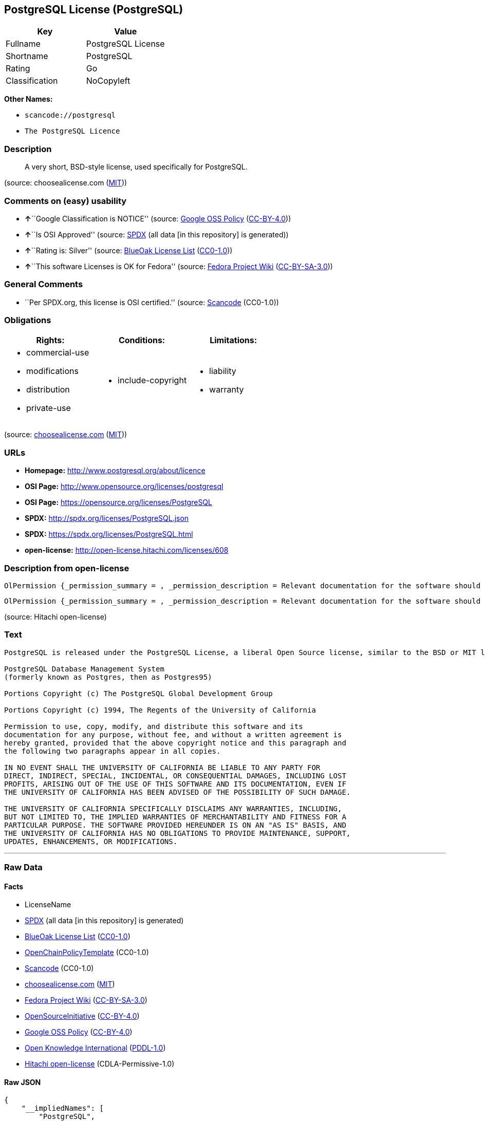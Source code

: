== PostgreSQL License (PostgreSQL)

[cols=",",options="header",]
|===
|Key |Value
|Fullname |PostgreSQL License
|Shortname |PostgreSQL
|Rating |Go
|Classification |NoCopyleft
|===

*Other Names:*

* `+scancode://postgresql+`
* `+The PostgreSQL Licence+`

=== Description

____
A very short, BSD-style license, used specifically for PostgreSQL.
____

(source: choosealicense.com
(https://github.com/github/choosealicense.com/blob/gh-pages/LICENSE.md[MIT]))

=== Comments on (easy) usability

* **↑**``Google Classification is NOTICE'' (source:
https://opensource.google.com/docs/thirdparty/licenses/[Google OSS
Policy]
(https://creativecommons.org/licenses/by/4.0/legalcode[CC-BY-4.0]))
* **↑**``Is OSI Approved'' (source:
https://spdx.org/licenses/PostgreSQL.html[SPDX] (all data [in this
repository] is generated))
* **↑**``Rating is: Silver'' (source:
https://blueoakcouncil.org/list[BlueOak License List]
(https://raw.githubusercontent.com/blueoakcouncil/blue-oak-list-npm-package/master/LICENSE[CC0-1.0]))
* **↑**``This software Licenses is OK for Fedora'' (source:
https://fedoraproject.org/wiki/Licensing:Main?rd=Licensing[Fedora
Project Wiki]
(https://creativecommons.org/licenses/by-sa/3.0/legalcode[CC-BY-SA-3.0]))

=== General Comments

* ``Per SPDX.org, this license is OSI certified.'' (source:
https://github.com/nexB/scancode-toolkit/blob/develop/src/licensedcode/data/licenses/postgresql.yml[Scancode]
(CC0-1.0))

=== Obligations

[cols=",,",options="header",]
|===
|Rights: |Conditions: |Limitations:
a|
* commercial-use
* modifications
* distribution
* private-use

a|
* include-copyright

a|
* liability
* warranty

|===

(source:
https://github.com/github/choosealicense.com/blob/gh-pages/_licenses/postgresql.txt[choosealicense.com]
(https://github.com/github/choosealicense.com/blob/gh-pages/LICENSE.md[MIT]))

=== URLs

* *Homepage:* http://www.postgresql.org/about/licence
* *OSI Page:* http://www.opensource.org/licenses/postgresql
* *OSI Page:* https://opensource.org/licenses/PostgreSQL
* *SPDX:* http://spdx.org/licenses/PostgreSQL.json
* *SPDX:* https://spdx.org/licenses/PostgreSQL.html
* *open-license:* http://open-license.hitachi.com/licenses/608

=== Description from open-license

....
OlPermission {_permission_summary = , _permission_description = Relevant documentation for the software should be treated in the same way as for the software., _permission_actions = [OlAction {_action_schemaVersion = "0.1", _action_uri = "http://open-license.hitachi.com/actions/1", _action_baseUri = "http://open-license.hitachi.com/", _action_id = "actions/1", _action_name = Use the obtained source code without modification, _action_description = Use the fetched code as it is.},OlAction {_action_schemaVersion = "0.1", _action_uri = "http://open-license.hitachi.com/actions/3", _action_baseUri = "http://open-license.hitachi.com/", _action_id = "actions/3", _action_name = Modify the obtained source code., _action_description = },OlAction {_action_schemaVersion = "0.1", _action_uri = "http://open-license.hitachi.com/actions/4", _action_baseUri = "http://open-license.hitachi.com/", _action_id = "actions/4", _action_name = Using Modified Source Code, _action_description = },OlAction {_action_schemaVersion = "0.1", _action_uri = "http://open-license.hitachi.com/actions/5", _action_baseUri = "http://open-license.hitachi.com/", _action_id = "actions/5", _action_name = Use the retrieved object code, _action_description = Use the fetched code as it is.},OlAction {_action_schemaVersion = "0.1", _action_uri = "http://open-license.hitachi.com/actions/7", _action_baseUri = "http://open-license.hitachi.com/", _action_id = "actions/7", _action_name = Use the object code generated from the modified source code, _action_description = },OlAction {_action_schemaVersion = "0.1", _action_uri = "http://open-license.hitachi.com/actions/84", _action_baseUri = "http://open-license.hitachi.com/", _action_id = "actions/84", _action_name = Use the retrieved executable, _action_description = Use the obtained executable as is.},OlAction {_action_schemaVersion = "0.1", _action_uri = "http://open-license.hitachi.com/actions/87", _action_baseUri = "http://open-license.hitachi.com/", _action_id = "actions/87", _action_name = Use the executable generated from the modified source code, _action_description = }], _permission_conditionHead = Nothing}
....

....
OlPermission {_permission_summary = , _permission_description = Relevant documentation for the software should be treated in the same way as for the software., _permission_actions = [OlAction {_action_schemaVersion = "0.1", _action_uri = "http://open-license.hitachi.com/actions/9", _action_baseUri = "http://open-license.hitachi.com/", _action_id = "actions/9", _action_name = Distribute the obtained source code without modification, _action_description = Redistribute the code as it was obtained},OlAction {_action_schemaVersion = "0.1", _action_uri = "http://open-license.hitachi.com/actions/10", _action_baseUri = "http://open-license.hitachi.com/", _action_id = "actions/10", _action_name = Distribute the obtained object code, _action_description = Redistribute the code as it was obtained},OlAction {_action_schemaVersion = "0.1", _action_uri = "http://open-license.hitachi.com/actions/12", _action_baseUri = "http://open-license.hitachi.com/", _action_id = "actions/12", _action_name = Distribution of Modified Source Code, _action_description = },OlAction {_action_schemaVersion = "0.1", _action_uri = "http://open-license.hitachi.com/actions/13", _action_baseUri = "http://open-license.hitachi.com/", _action_id = "actions/13", _action_name = Distribute the object code generated from the modified source code, _action_description = },OlAction {_action_schemaVersion = "0.1", _action_uri = "http://open-license.hitachi.com/actions/86", _action_baseUri = "http://open-license.hitachi.com/", _action_id = "actions/86", _action_name = Distribute the obtained executable, _action_description = Redistribute the obtained executable as-is},OlAction {_action_schemaVersion = "0.1", _action_uri = "http://open-license.hitachi.com/actions/89", _action_baseUri = "http://open-license.hitachi.com/", _action_id = "actions/89", _action_name = Distribute the executable generated from the modified source code, _action_description = }], _permission_conditionHead = Just (OlConditionTreeLeaf (OlCondition {_condition_schemaVersion = "0.1", _condition_uri = "http://open-license.hitachi.com/conditions/238", _condition_baseUri = "http://open-license.hitachi.com/", _condition_id = "conditions/238", _condition_conditionType = OBLIGATION, _condition_name = Include a copyright notice and list of terms and conditions included in the license, _condition_description = }))}
....

(source: Hitachi open-license)

=== Text

....
PostgreSQL is released under the PostgreSQL License, a liberal Open Source license, similar to the BSD or MIT licenses.

PostgreSQL Database Management System
(formerly known as Postgres, then as Postgres95)

Portions Copyright (c) The PostgreSQL Global Development Group

Portions Copyright (c) 1994, The Regents of the University of California

Permission to use, copy, modify, and distribute this software and its
documentation for any purpose, without fee, and without a written agreement is
hereby granted, provided that the above copyright notice and this paragraph and
the following two paragraphs appear in all copies.

IN NO EVENT SHALL THE UNIVERSITY OF CALIFORNIA BE LIABLE TO ANY PARTY FOR
DIRECT, INDIRECT, SPECIAL, INCIDENTAL, OR CONSEQUENTIAL DAMAGES, INCLUDING LOST
PROFITS, ARISING OUT OF THE USE OF THIS SOFTWARE AND ITS DOCUMENTATION, EVEN IF
THE UNIVERSITY OF CALIFORNIA HAS BEEN ADVISED OF THE POSSIBILITY OF SUCH DAMAGE.

THE UNIVERSITY OF CALIFORNIA SPECIFICALLY DISCLAIMS ANY WARRANTIES, INCLUDING,
BUT NOT LIMITED TO, THE IMPLIED WARRANTIES OF MERCHANTABILITY AND FITNESS FOR A
PARTICULAR PURPOSE. THE SOFTWARE PROVIDED HEREUNDER IS ON AN "AS IS" BASIS, AND
THE UNIVERSITY OF CALIFORNIA HAS NO OBLIGATIONS TO PROVIDE MAINTENANCE, SUPPORT,
UPDATES, ENHANCEMENTS, OR MODIFICATIONS.
....

'''''

=== Raw Data

==== Facts

* LicenseName
* https://spdx.org/licenses/PostgreSQL.html[SPDX] (all data [in this
repository] is generated)
* https://blueoakcouncil.org/list[BlueOak License List]
(https://raw.githubusercontent.com/blueoakcouncil/blue-oak-list-npm-package/master/LICENSE[CC0-1.0])
* https://github.com/OpenChain-Project/curriculum/raw/ddf1e879341adbd9b297cd67c5d5c16b2076540b/policy-template/Open%20Source%20Policy%20Template%20for%20OpenChain%20Specification%201.2.ods[OpenChainPolicyTemplate]
(CC0-1.0)
* https://github.com/nexB/scancode-toolkit/blob/develop/src/licensedcode/data/licenses/postgresql.yml[Scancode]
(CC0-1.0)
* https://github.com/github/choosealicense.com/blob/gh-pages/_licenses/postgresql.txt[choosealicense.com]
(https://github.com/github/choosealicense.com/blob/gh-pages/LICENSE.md[MIT])
* https://fedoraproject.org/wiki/Licensing:Main?rd=Licensing[Fedora
Project Wiki]
(https://creativecommons.org/licenses/by-sa/3.0/legalcode[CC-BY-SA-3.0])
* https://opensource.org/licenses/[OpenSourceInitiative]
(https://creativecommons.org/licenses/by/4.0/legalcode[CC-BY-4.0])
* https://opensource.google.com/docs/thirdparty/licenses/[Google OSS
Policy]
(https://creativecommons.org/licenses/by/4.0/legalcode[CC-BY-4.0])
* https://github.com/okfn/licenses/blob/master/licenses.csv[Open
Knowledge International]
(https://opendatacommons.org/licenses/pddl/1-0/[PDDL-1.0])
* https://github.com/Hitachi/open-license[Hitachi open-license]
(CDLA-Permissive-1.0)

==== Raw JSON

....
{
    "__impliedNames": [
        "PostgreSQL",
        "PostgreSQL License",
        "scancode://postgresql",
        "postgresql",
        "The PostgreSQL Licence"
    ],
    "__impliedId": "PostgreSQL",
    "__isFsfFree": true,
    "__impliedAmbiguousNames": [
        "PostgreSQL"
    ],
    "__impliedComments": [
        [
            "Scancode",
            [
                "Per SPDX.org, this license is OSI certified."
            ]
        ]
    ],
    "facts": {
        "Open Knowledge International": {
            "is_generic": null,
            "legacy_ids": [],
            "status": "active",
            "domain_software": true,
            "url": "https://opensource.org/licenses/PostgreSQL",
            "maintainer": "PostgreSQL Global Development Group",
            "od_conformance": "not reviewed",
            "_sourceURL": "https://github.com/okfn/licenses/blob/master/licenses.csv",
            "domain_data": false,
            "osd_conformance": "approved",
            "id": "PostgreSQL",
            "title": "PostgreSQL License",
            "_implications": {
                "__impliedNames": [
                    "PostgreSQL",
                    "PostgreSQL License"
                ],
                "__impliedId": "PostgreSQL",
                "__impliedURLs": [
                    [
                        null,
                        "https://opensource.org/licenses/PostgreSQL"
                    ]
                ]
            },
            "domain_content": false
        },
        "LicenseName": {
            "implications": {
                "__impliedNames": [
                    "PostgreSQL"
                ],
                "__impliedId": "PostgreSQL"
            },
            "shortname": "PostgreSQL",
            "otherNames": []
        },
        "SPDX": {
            "isSPDXLicenseDeprecated": false,
            "spdxFullName": "PostgreSQL License",
            "spdxDetailsURL": "http://spdx.org/licenses/PostgreSQL.json",
            "_sourceURL": "https://spdx.org/licenses/PostgreSQL.html",
            "spdxLicIsOSIApproved": true,
            "spdxSeeAlso": [
                "http://www.postgresql.org/about/licence",
                "https://opensource.org/licenses/PostgreSQL"
            ],
            "_implications": {
                "__impliedNames": [
                    "PostgreSQL",
                    "PostgreSQL License"
                ],
                "__impliedId": "PostgreSQL",
                "__impliedJudgement": [
                    [
                        "SPDX",
                        {
                            "tag": "PositiveJudgement",
                            "contents": "Is OSI Approved"
                        }
                    ]
                ],
                "__isOsiApproved": true,
                "__impliedURLs": [
                    [
                        "SPDX",
                        "http://spdx.org/licenses/PostgreSQL.json"
                    ],
                    [
                        null,
                        "http://www.postgresql.org/about/licence"
                    ],
                    [
                        null,
                        "https://opensource.org/licenses/PostgreSQL"
                    ]
                ]
            },
            "spdxLicenseId": "PostgreSQL"
        },
        "Fedora Project Wiki": {
            "GPLv2 Compat?": "Yes",
            "rating": "Good",
            "Upstream URL": "https://fedoraproject.org/wiki/Licensing/PostgreSQL_License",
            "GPLv3 Compat?": "Yes",
            "Short Name": "PostgreSQL",
            "licenseType": "license",
            "_sourceURL": "https://fedoraproject.org/wiki/Licensing:Main?rd=Licensing",
            "Full Name": "PostgreSQL License",
            "FSF Free?": "Yes",
            "_implications": {
                "__impliedNames": [
                    "PostgreSQL License"
                ],
                "__isFsfFree": true,
                "__impliedAmbiguousNames": [
                    "PostgreSQL"
                ],
                "__impliedJudgement": [
                    [
                        "Fedora Project Wiki",
                        {
                            "tag": "PositiveJudgement",
                            "contents": "This software Licenses is OK for Fedora"
                        }
                    ]
                ]
            }
        },
        "Scancode": {
            "otherUrls": [
                "http://www.opensource.org/licenses/PostgreSQL",
                "https://opensource.org/licenses/PostgreSQL"
            ],
            "homepageUrl": "http://www.postgresql.org/about/licence",
            "shortName": "PostgreSQL License",
            "textUrls": null,
            "text": "PostgreSQL is released under the PostgreSQL License, a liberal Open Source license, similar to the BSD or MIT licenses.\n\nPostgreSQL Database Management System\n(formerly known as Postgres, then as Postgres95)\n\nPortions Copyright (c) The PostgreSQL Global Development Group\n\nPortions Copyright (c) 1994, The Regents of the University of California\n\nPermission to use, copy, modify, and distribute this software and its\ndocumentation for any purpose, without fee, and without a written agreement is\nhereby granted, provided that the above copyright notice and this paragraph and\nthe following two paragraphs appear in all copies.\n\nIN NO EVENT SHALL THE UNIVERSITY OF CALIFORNIA BE LIABLE TO ANY PARTY FOR\nDIRECT, INDIRECT, SPECIAL, INCIDENTAL, OR CONSEQUENTIAL DAMAGES, INCLUDING LOST\nPROFITS, ARISING OUT OF THE USE OF THIS SOFTWARE AND ITS DOCUMENTATION, EVEN IF\nTHE UNIVERSITY OF CALIFORNIA HAS BEEN ADVISED OF THE POSSIBILITY OF SUCH DAMAGE.\n\nTHE UNIVERSITY OF CALIFORNIA SPECIFICALLY DISCLAIMS ANY WARRANTIES, INCLUDING,\nBUT NOT LIMITED TO, THE IMPLIED WARRANTIES OF MERCHANTABILITY AND FITNESS FOR A\nPARTICULAR PURPOSE. THE SOFTWARE PROVIDED HEREUNDER IS ON AN \"AS IS\" BASIS, AND\nTHE UNIVERSITY OF CALIFORNIA HAS NO OBLIGATIONS TO PROVIDE MAINTENANCE, SUPPORT,\nUPDATES, ENHANCEMENTS, OR MODIFICATIONS.",
            "category": "Permissive",
            "osiUrl": "http://www.opensource.org/licenses/postgresql",
            "owner": "PostgreSQL",
            "_sourceURL": "https://github.com/nexB/scancode-toolkit/blob/develop/src/licensedcode/data/licenses/postgresql.yml",
            "key": "postgresql",
            "name": "PostgreSQL License",
            "spdxId": "PostgreSQL",
            "notes": "Per SPDX.org, this license is OSI certified.",
            "_implications": {
                "__impliedNames": [
                    "scancode://postgresql",
                    "PostgreSQL License",
                    "PostgreSQL"
                ],
                "__impliedId": "PostgreSQL",
                "__impliedComments": [
                    [
                        "Scancode",
                        [
                            "Per SPDX.org, this license is OSI certified."
                        ]
                    ]
                ],
                "__impliedCopyleft": [
                    [
                        "Scancode",
                        "NoCopyleft"
                    ]
                ],
                "__calculatedCopyleft": "NoCopyleft",
                "__impliedText": "PostgreSQL is released under the PostgreSQL License, a liberal Open Source license, similar to the BSD or MIT licenses.\n\nPostgreSQL Database Management System\n(formerly known as Postgres, then as Postgres95)\n\nPortions Copyright (c) The PostgreSQL Global Development Group\n\nPortions Copyright (c) 1994, The Regents of the University of California\n\nPermission to use, copy, modify, and distribute this software and its\ndocumentation for any purpose, without fee, and without a written agreement is\nhereby granted, provided that the above copyright notice and this paragraph and\nthe following two paragraphs appear in all copies.\n\nIN NO EVENT SHALL THE UNIVERSITY OF CALIFORNIA BE LIABLE TO ANY PARTY FOR\nDIRECT, INDIRECT, SPECIAL, INCIDENTAL, OR CONSEQUENTIAL DAMAGES, INCLUDING LOST\nPROFITS, ARISING OUT OF THE USE OF THIS SOFTWARE AND ITS DOCUMENTATION, EVEN IF\nTHE UNIVERSITY OF CALIFORNIA HAS BEEN ADVISED OF THE POSSIBILITY OF SUCH DAMAGE.\n\nTHE UNIVERSITY OF CALIFORNIA SPECIFICALLY DISCLAIMS ANY WARRANTIES, INCLUDING,\nBUT NOT LIMITED TO, THE IMPLIED WARRANTIES OF MERCHANTABILITY AND FITNESS FOR A\nPARTICULAR PURPOSE. THE SOFTWARE PROVIDED HEREUNDER IS ON AN \"AS IS\" BASIS, AND\nTHE UNIVERSITY OF CALIFORNIA HAS NO OBLIGATIONS TO PROVIDE MAINTENANCE, SUPPORT,\nUPDATES, ENHANCEMENTS, OR MODIFICATIONS.",
                "__impliedURLs": [
                    [
                        "Homepage",
                        "http://www.postgresql.org/about/licence"
                    ],
                    [
                        "OSI Page",
                        "http://www.opensource.org/licenses/postgresql"
                    ],
                    [
                        null,
                        "http://www.opensource.org/licenses/PostgreSQL"
                    ],
                    [
                        null,
                        "https://opensource.org/licenses/PostgreSQL"
                    ]
                ]
            }
        },
        "OpenChainPolicyTemplate": {
            "isSaaSDeemed": "no",
            "licenseType": "permissive",
            "freedomOrDeath": "no",
            "typeCopyleft": "no",
            "_sourceURL": "https://github.com/OpenChain-Project/curriculum/raw/ddf1e879341adbd9b297cd67c5d5c16b2076540b/policy-template/Open%20Source%20Policy%20Template%20for%20OpenChain%20Specification%201.2.ods",
            "name": "The PostgreSQL License ",
            "commercialUse": true,
            "spdxId": "PostgreSQL",
            "_implications": {
                "__impliedNames": [
                    "PostgreSQL"
                ]
            }
        },
        "Hitachi open-license": {
            "permissionsStr": "[OlPermission {_permission_summary = , _permission_description = Relevant documentation for the software should be treated in the same way as for the software., _permission_actions = [OlAction {_action_schemaVersion = \"0.1\", _action_uri = \"http://open-license.hitachi.com/actions/1\", _action_baseUri = \"http://open-license.hitachi.com/\", _action_id = \"actions/1\", _action_name = Use the obtained source code without modification, _action_description = Use the fetched code as it is.},OlAction {_action_schemaVersion = \"0.1\", _action_uri = \"http://open-license.hitachi.com/actions/3\", _action_baseUri = \"http://open-license.hitachi.com/\", _action_id = \"actions/3\", _action_name = Modify the obtained source code., _action_description = },OlAction {_action_schemaVersion = \"0.1\", _action_uri = \"http://open-license.hitachi.com/actions/4\", _action_baseUri = \"http://open-license.hitachi.com/\", _action_id = \"actions/4\", _action_name = Using Modified Source Code, _action_description = },OlAction {_action_schemaVersion = \"0.1\", _action_uri = \"http://open-license.hitachi.com/actions/5\", _action_baseUri = \"http://open-license.hitachi.com/\", _action_id = \"actions/5\", _action_name = Use the retrieved object code, _action_description = Use the fetched code as it is.},OlAction {_action_schemaVersion = \"0.1\", _action_uri = \"http://open-license.hitachi.com/actions/7\", _action_baseUri = \"http://open-license.hitachi.com/\", _action_id = \"actions/7\", _action_name = Use the object code generated from the modified source code, _action_description = },OlAction {_action_schemaVersion = \"0.1\", _action_uri = \"http://open-license.hitachi.com/actions/84\", _action_baseUri = \"http://open-license.hitachi.com/\", _action_id = \"actions/84\", _action_name = Use the retrieved executable, _action_description = Use the obtained executable as is.},OlAction {_action_schemaVersion = \"0.1\", _action_uri = \"http://open-license.hitachi.com/actions/87\", _action_baseUri = \"http://open-license.hitachi.com/\", _action_id = \"actions/87\", _action_name = Use the executable generated from the modified source code, _action_description = }], _permission_conditionHead = Nothing},OlPermission {_permission_summary = , _permission_description = Relevant documentation for the software should be treated in the same way as for the software., _permission_actions = [OlAction {_action_schemaVersion = \"0.1\", _action_uri = \"http://open-license.hitachi.com/actions/9\", _action_baseUri = \"http://open-license.hitachi.com/\", _action_id = \"actions/9\", _action_name = Distribute the obtained source code without modification, _action_description = Redistribute the code as it was obtained},OlAction {_action_schemaVersion = \"0.1\", _action_uri = \"http://open-license.hitachi.com/actions/10\", _action_baseUri = \"http://open-license.hitachi.com/\", _action_id = \"actions/10\", _action_name = Distribute the obtained object code, _action_description = Redistribute the code as it was obtained},OlAction {_action_schemaVersion = \"0.1\", _action_uri = \"http://open-license.hitachi.com/actions/12\", _action_baseUri = \"http://open-license.hitachi.com/\", _action_id = \"actions/12\", _action_name = Distribution of Modified Source Code, _action_description = },OlAction {_action_schemaVersion = \"0.1\", _action_uri = \"http://open-license.hitachi.com/actions/13\", _action_baseUri = \"http://open-license.hitachi.com/\", _action_id = \"actions/13\", _action_name = Distribute the object code generated from the modified source code, _action_description = },OlAction {_action_schemaVersion = \"0.1\", _action_uri = \"http://open-license.hitachi.com/actions/86\", _action_baseUri = \"http://open-license.hitachi.com/\", _action_id = \"actions/86\", _action_name = Distribute the obtained executable, _action_description = Redistribute the obtained executable as-is},OlAction {_action_schemaVersion = \"0.1\", _action_uri = \"http://open-license.hitachi.com/actions/89\", _action_baseUri = \"http://open-license.hitachi.com/\", _action_id = \"actions/89\", _action_name = Distribute the executable generated from the modified source code, _action_description = }], _permission_conditionHead = Just (OlConditionTreeLeaf (OlCondition {_condition_schemaVersion = \"0.1\", _condition_uri = \"http://open-license.hitachi.com/conditions/238\", _condition_baseUri = \"http://open-license.hitachi.com/\", _condition_id = \"conditions/238\", _condition_conditionType = OBLIGATION, _condition_name = Include a copyright notice and list of terms and conditions included in the license, _condition_description = }))}]",
            "notices": [
                {
                    "content": "In no event shall the copyright holder be liable for any direct, indirect, special, incidental, consequential, or lost profits resulting from the use of the software or related documentation, even if he or she has been advised of the possibility of such damages."
                },
                {
                    "content": "The copyright holder makes no warranties whatsoever. The warranties include, but are not limited to, the implied warranties of commercial applicability and fitness for a particular purpose. the software is provided \"as-is\" and the copyright holder is under no obligation to provide maintenance, support, updates, enhancements, or modifications.",
                    "description": "There is no guarantee."
                }
            ],
            "_sourceURL": "http://open-license.hitachi.com/licenses/608",
            "content": "The PostgreSQL License\r\n\r\nThis is a template license. The body of the license starts at the end of this paragraph. To use it, say that it is The PostgreSQL License, and then substitute the copyright year and name of the copyright holder into the body of the license. Then put the license into a prominent file (\"COPYRIGHT\", \"LICENSE\" or \"COPYING\" are common names for this file) in your software distribution.\r\n\r\nCopyright (c) $YEAR, $ORGANIZATION\r\n\r\nPermission to use, copy, modify, and distribute this software and its documentation for any purpose, without fee, and without a written agreement is hereby granted, provided that the above copyright notice and this paragraph and the following two paragraphs appear in all copies.\r\n\r\nIN NO EVENT SHALL $ORGANISATION BE LIABLE TO ANY PARTY FOR DIRECT, INDIRECT, SPECIAL, INCIDENTAL, OR CONSEQUENTIAL DAMAGES, INCLUDING LOST PROFITS, ARISING OUT OF THE USE OF THIS SOFTWARE AND ITS DOCUMENTATION, EVEN IF $ORGANISATION HAS BEEN ADVISED OF THE POSSIBILITY OF SUCH DAMAGE.\r\n\r\n$ORGANISATION SPECIFICALLY DISCLAIMS ANY WARRANTIES, INCLUDING, BUT NOT LIMITED TO, THE IMPLIED WARRANTIES OF MERCHANTABILITY AND FITNESS FOR A PARTICULAR PURPOSE. THE SOFTWARE PROVIDED HEREUNDER IS ON AN \"AS IS\" BASIS, AND $ORGANISATION HAS NO OBLIGATIONS TO PROVIDE MAINTENANCE, SUPPORT, UPDATES, ENHANCEMENTS, OR MODIFICATIONS.",
            "name": "PostgreSQL License",
            "permissions": [
                {
                    "actions": [
                        {
                            "name": "Use the obtained source code without modification",
                            "description": "Use the fetched code as it is."
                        },
                        {
                            "name": "Modify the obtained source code."
                        },
                        {
                            "name": "Using Modified Source Code"
                        },
                        {
                            "name": "Use the retrieved object code",
                            "description": "Use the fetched code as it is."
                        },
                        {
                            "name": "Use the object code generated from the modified source code"
                        },
                        {
                            "name": "Use the retrieved executable",
                            "description": "Use the obtained executable as is."
                        },
                        {
                            "name": "Use the executable generated from the modified source code"
                        }
                    ],
                    "_str": "OlPermission {_permission_summary = , _permission_description = Relevant documentation for the software should be treated in the same way as for the software., _permission_actions = [OlAction {_action_schemaVersion = \"0.1\", _action_uri = \"http://open-license.hitachi.com/actions/1\", _action_baseUri = \"http://open-license.hitachi.com/\", _action_id = \"actions/1\", _action_name = Use the obtained source code without modification, _action_description = Use the fetched code as it is.},OlAction {_action_schemaVersion = \"0.1\", _action_uri = \"http://open-license.hitachi.com/actions/3\", _action_baseUri = \"http://open-license.hitachi.com/\", _action_id = \"actions/3\", _action_name = Modify the obtained source code., _action_description = },OlAction {_action_schemaVersion = \"0.1\", _action_uri = \"http://open-license.hitachi.com/actions/4\", _action_baseUri = \"http://open-license.hitachi.com/\", _action_id = \"actions/4\", _action_name = Using Modified Source Code, _action_description = },OlAction {_action_schemaVersion = \"0.1\", _action_uri = \"http://open-license.hitachi.com/actions/5\", _action_baseUri = \"http://open-license.hitachi.com/\", _action_id = \"actions/5\", _action_name = Use the retrieved object code, _action_description = Use the fetched code as it is.},OlAction {_action_schemaVersion = \"0.1\", _action_uri = \"http://open-license.hitachi.com/actions/7\", _action_baseUri = \"http://open-license.hitachi.com/\", _action_id = \"actions/7\", _action_name = Use the object code generated from the modified source code, _action_description = },OlAction {_action_schemaVersion = \"0.1\", _action_uri = \"http://open-license.hitachi.com/actions/84\", _action_baseUri = \"http://open-license.hitachi.com/\", _action_id = \"actions/84\", _action_name = Use the retrieved executable, _action_description = Use the obtained executable as is.},OlAction {_action_schemaVersion = \"0.1\", _action_uri = \"http://open-license.hitachi.com/actions/87\", _action_baseUri = \"http://open-license.hitachi.com/\", _action_id = \"actions/87\", _action_name = Use the executable generated from the modified source code, _action_description = }], _permission_conditionHead = Nothing}",
                    "conditions": null,
                    "description": "Relevant documentation for the software should be treated in the same way as for the software."
                },
                {
                    "actions": [
                        {
                            "name": "Distribute the obtained source code without modification",
                            "description": "Redistribute the code as it was obtained"
                        },
                        {
                            "name": "Distribute the obtained object code",
                            "description": "Redistribute the code as it was obtained"
                        },
                        {
                            "name": "Distribution of Modified Source Code"
                        },
                        {
                            "name": "Distribute the object code generated from the modified source code"
                        },
                        {
                            "name": "Distribute the obtained executable",
                            "description": "Redistribute the obtained executable as-is"
                        },
                        {
                            "name": "Distribute the executable generated from the modified source code"
                        }
                    ],
                    "_str": "OlPermission {_permission_summary = , _permission_description = Relevant documentation for the software should be treated in the same way as for the software., _permission_actions = [OlAction {_action_schemaVersion = \"0.1\", _action_uri = \"http://open-license.hitachi.com/actions/9\", _action_baseUri = \"http://open-license.hitachi.com/\", _action_id = \"actions/9\", _action_name = Distribute the obtained source code without modification, _action_description = Redistribute the code as it was obtained},OlAction {_action_schemaVersion = \"0.1\", _action_uri = \"http://open-license.hitachi.com/actions/10\", _action_baseUri = \"http://open-license.hitachi.com/\", _action_id = \"actions/10\", _action_name = Distribute the obtained object code, _action_description = Redistribute the code as it was obtained},OlAction {_action_schemaVersion = \"0.1\", _action_uri = \"http://open-license.hitachi.com/actions/12\", _action_baseUri = \"http://open-license.hitachi.com/\", _action_id = \"actions/12\", _action_name = Distribution of Modified Source Code, _action_description = },OlAction {_action_schemaVersion = \"0.1\", _action_uri = \"http://open-license.hitachi.com/actions/13\", _action_baseUri = \"http://open-license.hitachi.com/\", _action_id = \"actions/13\", _action_name = Distribute the object code generated from the modified source code, _action_description = },OlAction {_action_schemaVersion = \"0.1\", _action_uri = \"http://open-license.hitachi.com/actions/86\", _action_baseUri = \"http://open-license.hitachi.com/\", _action_id = \"actions/86\", _action_name = Distribute the obtained executable, _action_description = Redistribute the obtained executable as-is},OlAction {_action_schemaVersion = \"0.1\", _action_uri = \"http://open-license.hitachi.com/actions/89\", _action_baseUri = \"http://open-license.hitachi.com/\", _action_id = \"actions/89\", _action_name = Distribute the executable generated from the modified source code, _action_description = }], _permission_conditionHead = Just (OlConditionTreeLeaf (OlCondition {_condition_schemaVersion = \"0.1\", _condition_uri = \"http://open-license.hitachi.com/conditions/238\", _condition_baseUri = \"http://open-license.hitachi.com/\", _condition_id = \"conditions/238\", _condition_conditionType = OBLIGATION, _condition_name = Include a copyright notice and list of terms and conditions included in the license, _condition_description = }))}",
                    "conditions": {
                        "name": "Include a copyright notice and list of terms and conditions included in the license",
                        "type": "OBLIGATION"
                    },
                    "description": "Relevant documentation for the software should be treated in the same way as for the software."
                }
            ],
            "_implications": {
                "__impliedNames": [
                    "PostgreSQL License"
                ],
                "__impliedText": "The PostgreSQL License\r\n\r\nThis is a template license. The body of the license starts at the end of this paragraph. To use it, say that it is The PostgreSQL License, and then substitute the copyright year and name of the copyright holder into the body of the license. Then put the license into a prominent file (\"COPYRIGHT\", \"LICENSE\" or \"COPYING\" are common names for this file) in your software distribution.\r\n\r\nCopyright (c) $YEAR, $ORGANIZATION\r\n\r\nPermission to use, copy, modify, and distribute this software and its documentation for any purpose, without fee, and without a written agreement is hereby granted, provided that the above copyright notice and this paragraph and the following two paragraphs appear in all copies.\r\n\r\nIN NO EVENT SHALL $ORGANISATION BE LIABLE TO ANY PARTY FOR DIRECT, INDIRECT, SPECIAL, INCIDENTAL, OR CONSEQUENTIAL DAMAGES, INCLUDING LOST PROFITS, ARISING OUT OF THE USE OF THIS SOFTWARE AND ITS DOCUMENTATION, EVEN IF $ORGANISATION HAS BEEN ADVISED OF THE POSSIBILITY OF SUCH DAMAGE.\r\n\r\n$ORGANISATION SPECIFICALLY DISCLAIMS ANY WARRANTIES, INCLUDING, BUT NOT LIMITED TO, THE IMPLIED WARRANTIES OF MERCHANTABILITY AND FITNESS FOR A PARTICULAR PURPOSE. THE SOFTWARE PROVIDED HEREUNDER IS ON AN \"AS IS\" BASIS, AND $ORGANISATION HAS NO OBLIGATIONS TO PROVIDE MAINTENANCE, SUPPORT, UPDATES, ENHANCEMENTS, OR MODIFICATIONS.",
                "__impliedURLs": [
                    [
                        "open-license",
                        "http://open-license.hitachi.com/licenses/608"
                    ]
                ]
            }
        },
        "BlueOak License List": {
            "BlueOakRating": "Silver",
            "url": "https://spdx.org/licenses/PostgreSQL.html",
            "isPermissive": true,
            "_sourceURL": "https://blueoakcouncil.org/list",
            "name": "PostgreSQL License",
            "id": "PostgreSQL",
            "_implications": {
                "__impliedNames": [
                    "PostgreSQL",
                    "PostgreSQL License"
                ],
                "__impliedJudgement": [
                    [
                        "BlueOak License List",
                        {
                            "tag": "PositiveJudgement",
                            "contents": "Rating is: Silver"
                        }
                    ]
                ],
                "__impliedCopyleft": [
                    [
                        "BlueOak License List",
                        "NoCopyleft"
                    ]
                ],
                "__calculatedCopyleft": "NoCopyleft",
                "__impliedURLs": [
                    [
                        "SPDX",
                        "https://spdx.org/licenses/PostgreSQL.html"
                    ]
                ]
            }
        },
        "OpenSourceInitiative": {
            "text": [
                {
                    "url": "https://opensource.org/licenses/PostgreSQL",
                    "title": "HTML",
                    "media_type": "text/html"
                }
            ],
            "identifiers": [
                {
                    "identifier": "PostgreSQL",
                    "scheme": "SPDX"
                }
            ],
            "superseded_by": null,
            "_sourceURL": "https://opensource.org/licenses/",
            "name": "The PostgreSQL Licence",
            "other_names": [],
            "keywords": [
                "osi-approved",
                "discouraged",
                "redundant"
            ],
            "id": "PostgreSQL",
            "links": [
                {
                    "note": "OSI Page",
                    "url": "https://opensource.org/licenses/PostgreSQL"
                }
            ],
            "_implications": {
                "__impliedNames": [
                    "PostgreSQL",
                    "The PostgreSQL Licence",
                    "PostgreSQL"
                ],
                "__impliedURLs": [
                    [
                        "OSI Page",
                        "https://opensource.org/licenses/PostgreSQL"
                    ]
                ]
            }
        },
        "choosealicense.com": {
            "limitations": [
                "liability",
                "warranty"
            ],
            "_sourceURL": "https://github.com/github/choosealicense.com/blob/gh-pages/_licenses/postgresql.txt",
            "content": "---\ntitle: PostgreSQL License\nspdx-id: PostgreSQL\n\ndescription: A very short, BSD-style license, used specifically for PostgreSQL.\n\nhow: Create a text file (typically named LICENSE or LICENSE.txt) in the root of your source code and copy the text of the license into the file. Replace [year] with the current year and [fullname] with the name (or names) of the copyright holders.\n\nusing:\n  pgBadger: https://github.com/darold/pgbadger/blob/master/LICENSE\n  pgAdmin: https://github.com/postgres/pgadmin4/blob/master/LICENSE\n  .NET Access to PostgreSQL: https://github.com/npgsql/npgsql/blob/main/LICENSE\n\npermissions:\n  - commercial-use\n  - modifications\n  - distribution\n  - private-use\n\nconditions:\n  - include-copyright\n\nlimitations:\n  - liability\n  - warranty\n\n---\n\nPostgreSQL License\n\nCopyright (c) [year], [fullname]\n\nPermission to use, copy, modify, and distribute this software and its\ndocumentation for any purpose, without fee, and without a written agreement is\nhereby granted, provided that the above copyright notice and this paragraph\nand the following two paragraphs appear in all copies.\n\nIN NO EVENT SHALL [fullname] BE LIABLE TO ANY PARTY FOR DIRECT, INDIRECT,\nSPECIAL, INCIDENTAL, OR CONSEQUENTIAL DAMAGES, INCLUDING LOST PROFITS, ARISING\nOUT OF THE USE OF THIS SOFTWARE AND ITS DOCUMENTATION, EVEN IF [fullname]\nHAS BEEN ADVISED OF THE POSSIBILITY OF SUCH DAMAGE.\n\n[fullname] SPECIFICALLY DISCLAIMS ANY WARRANTIES, INCLUDING, BUT NOT\nLIMITED TO, THE IMPLIED WARRANTIES OF MERCHANTABILITY AND FITNESS FOR A\nPARTICULAR PURPOSE. THE SOFTWARE PROVIDED HEREUNDER IS ON AN \"AS IS\" BASIS,\nAND [fullname] HAS NO OBLIGATIONS TO PROVIDE MAINTENANCE, SUPPORT, UPDATES,\nENHANCEMENTS, OR MODIFICATIONS.\n",
            "name": "postgresql",
            "hidden": null,
            "spdxId": "PostgreSQL",
            "conditions": [
                "include-copyright"
            ],
            "permissions": [
                "commercial-use",
                "modifications",
                "distribution",
                "private-use"
            ],
            "featured": null,
            "nickname": null,
            "how": "Create a text file (typically named LICENSE or LICENSE.txt) in the root of your source code and copy the text of the license into the file. Replace [year] with the current year and [fullname] with the name (or names) of the copyright holders.",
            "title": "PostgreSQL License",
            "_implications": {
                "__impliedNames": [
                    "postgresql",
                    "PostgreSQL"
                ],
                "__obligations": {
                    "limitations": [
                        {
                            "tag": "ImpliedLimitation",
                            "contents": "liability"
                        },
                        {
                            "tag": "ImpliedLimitation",
                            "contents": "warranty"
                        }
                    ],
                    "rights": [
                        {
                            "tag": "ImpliedRight",
                            "contents": "commercial-use"
                        },
                        {
                            "tag": "ImpliedRight",
                            "contents": "modifications"
                        },
                        {
                            "tag": "ImpliedRight",
                            "contents": "distribution"
                        },
                        {
                            "tag": "ImpliedRight",
                            "contents": "private-use"
                        }
                    ],
                    "conditions": [
                        {
                            "tag": "ImpliedCondition",
                            "contents": "include-copyright"
                        }
                    ]
                }
            },
            "description": "A very short, BSD-style license, used specifically for PostgreSQL."
        },
        "Google OSS Policy": {
            "rating": "NOTICE",
            "_sourceURL": "https://opensource.google.com/docs/thirdparty/licenses/",
            "id": "PostgreSQL",
            "_implications": {
                "__impliedNames": [
                    "PostgreSQL"
                ],
                "__impliedJudgement": [
                    [
                        "Google OSS Policy",
                        {
                            "tag": "PositiveJudgement",
                            "contents": "Google Classification is NOTICE"
                        }
                    ]
                ],
                "__impliedCopyleft": [
                    [
                        "Google OSS Policy",
                        "NoCopyleft"
                    ]
                ],
                "__calculatedCopyleft": "NoCopyleft"
            }
        }
    },
    "__impliedJudgement": [
        [
            "BlueOak License List",
            {
                "tag": "PositiveJudgement",
                "contents": "Rating is: Silver"
            }
        ],
        [
            "Fedora Project Wiki",
            {
                "tag": "PositiveJudgement",
                "contents": "This software Licenses is OK for Fedora"
            }
        ],
        [
            "Google OSS Policy",
            {
                "tag": "PositiveJudgement",
                "contents": "Google Classification is NOTICE"
            }
        ],
        [
            "SPDX",
            {
                "tag": "PositiveJudgement",
                "contents": "Is OSI Approved"
            }
        ]
    ],
    "__impliedCopyleft": [
        [
            "BlueOak License List",
            "NoCopyleft"
        ],
        [
            "Google OSS Policy",
            "NoCopyleft"
        ],
        [
            "Scancode",
            "NoCopyleft"
        ]
    ],
    "__calculatedCopyleft": "NoCopyleft",
    "__obligations": {
        "limitations": [
            {
                "tag": "ImpliedLimitation",
                "contents": "liability"
            },
            {
                "tag": "ImpliedLimitation",
                "contents": "warranty"
            }
        ],
        "rights": [
            {
                "tag": "ImpliedRight",
                "contents": "commercial-use"
            },
            {
                "tag": "ImpliedRight",
                "contents": "modifications"
            },
            {
                "tag": "ImpliedRight",
                "contents": "distribution"
            },
            {
                "tag": "ImpliedRight",
                "contents": "private-use"
            }
        ],
        "conditions": [
            {
                "tag": "ImpliedCondition",
                "contents": "include-copyright"
            }
        ]
    },
    "__isOsiApproved": true,
    "__impliedText": "PostgreSQL is released under the PostgreSQL License, a liberal Open Source license, similar to the BSD or MIT licenses.\n\nPostgreSQL Database Management System\n(formerly known as Postgres, then as Postgres95)\n\nPortions Copyright (c) The PostgreSQL Global Development Group\n\nPortions Copyright (c) 1994, The Regents of the University of California\n\nPermission to use, copy, modify, and distribute this software and its\ndocumentation for any purpose, without fee, and without a written agreement is\nhereby granted, provided that the above copyright notice and this paragraph and\nthe following two paragraphs appear in all copies.\n\nIN NO EVENT SHALL THE UNIVERSITY OF CALIFORNIA BE LIABLE TO ANY PARTY FOR\nDIRECT, INDIRECT, SPECIAL, INCIDENTAL, OR CONSEQUENTIAL DAMAGES, INCLUDING LOST\nPROFITS, ARISING OUT OF THE USE OF THIS SOFTWARE AND ITS DOCUMENTATION, EVEN IF\nTHE UNIVERSITY OF CALIFORNIA HAS BEEN ADVISED OF THE POSSIBILITY OF SUCH DAMAGE.\n\nTHE UNIVERSITY OF CALIFORNIA SPECIFICALLY DISCLAIMS ANY WARRANTIES, INCLUDING,\nBUT NOT LIMITED TO, THE IMPLIED WARRANTIES OF MERCHANTABILITY AND FITNESS FOR A\nPARTICULAR PURPOSE. THE SOFTWARE PROVIDED HEREUNDER IS ON AN \"AS IS\" BASIS, AND\nTHE UNIVERSITY OF CALIFORNIA HAS NO OBLIGATIONS TO PROVIDE MAINTENANCE, SUPPORT,\nUPDATES, ENHANCEMENTS, OR MODIFICATIONS.",
    "__impliedURLs": [
        [
            "SPDX",
            "http://spdx.org/licenses/PostgreSQL.json"
        ],
        [
            null,
            "http://www.postgresql.org/about/licence"
        ],
        [
            null,
            "https://opensource.org/licenses/PostgreSQL"
        ],
        [
            "SPDX",
            "https://spdx.org/licenses/PostgreSQL.html"
        ],
        [
            "Homepage",
            "http://www.postgresql.org/about/licence"
        ],
        [
            "OSI Page",
            "http://www.opensource.org/licenses/postgresql"
        ],
        [
            null,
            "http://www.opensource.org/licenses/PostgreSQL"
        ],
        [
            "OSI Page",
            "https://opensource.org/licenses/PostgreSQL"
        ],
        [
            "open-license",
            "http://open-license.hitachi.com/licenses/608"
        ]
    ]
}
....

==== Dot Cluster Graph

../dot/PostgreSQL.svg